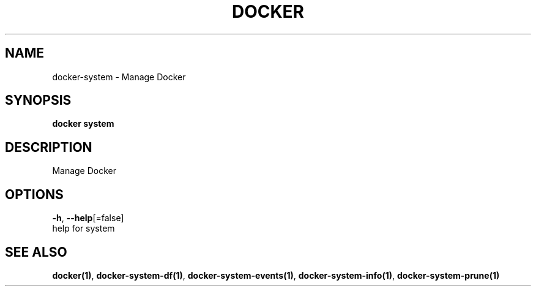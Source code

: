 .TH "DOCKER" "1" "Aug 2018" "Docker Community" "" 
.nh
.ad l


.SH NAME
.PP
docker\-system \- Manage Docker


.SH SYNOPSIS
.PP
\fBdocker system\fP


.SH DESCRIPTION
.PP
Manage Docker


.SH OPTIONS
.PP
\fB\-h\fP, \fB\-\-help\fP[=false]
    help for system


.SH SEE ALSO
.PP
\fBdocker(1)\fP, \fBdocker\-system\-df(1)\fP, \fBdocker\-system\-events(1)\fP, \fBdocker\-system\-info(1)\fP, \fBdocker\-system\-prune(1)\fP
